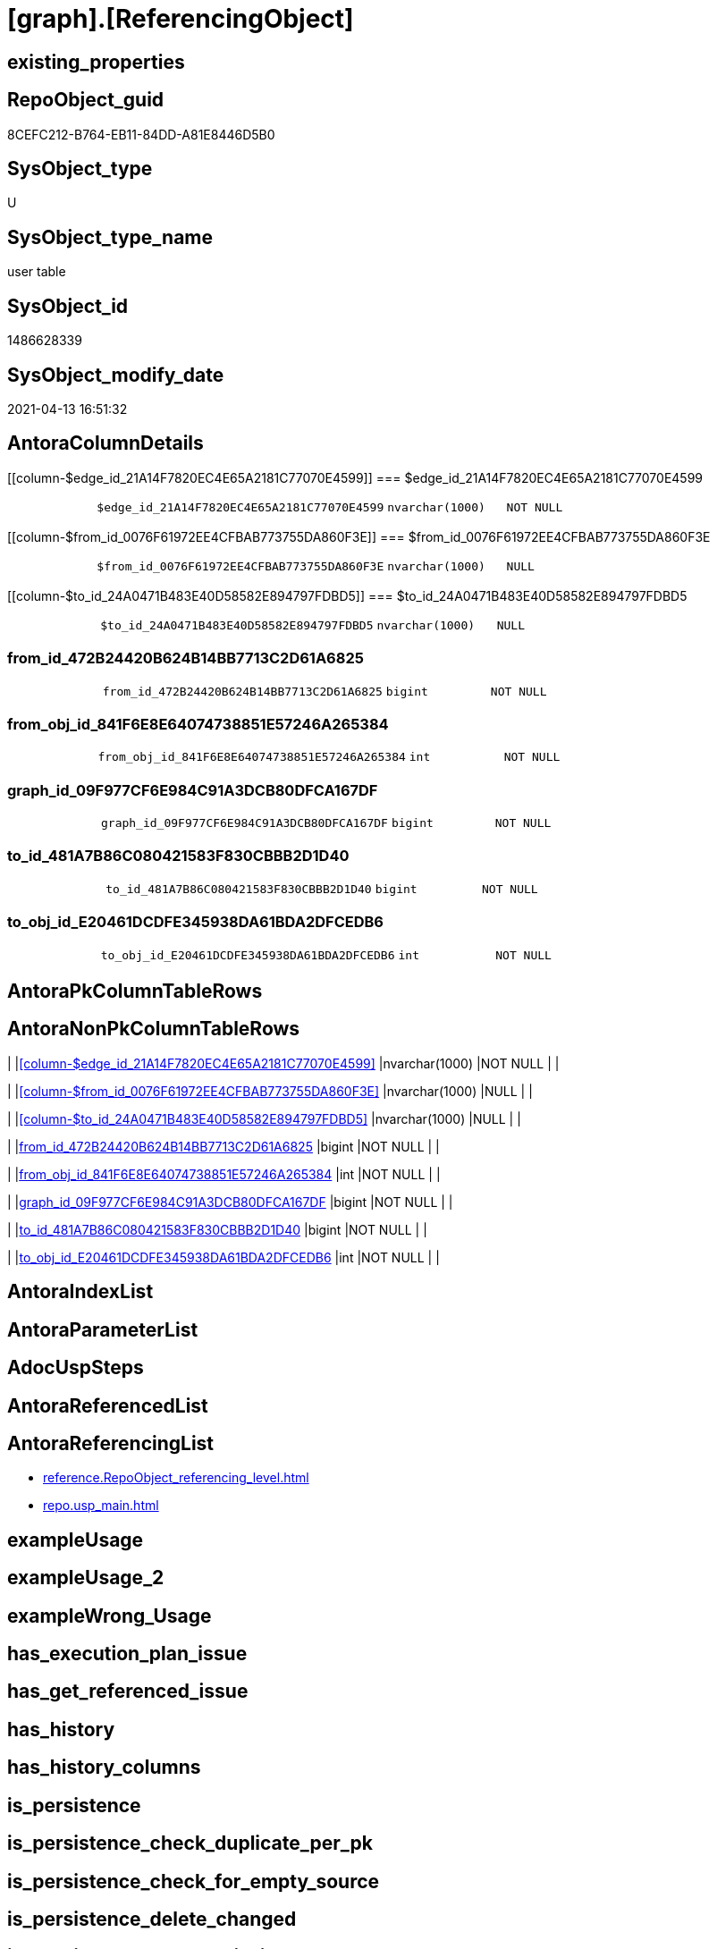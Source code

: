 = [graph].[ReferencingObject]

== existing_properties

// tag::existing_properties[]
:ExistsProperty--antorareferencinglist:
:ExistsProperty--FK:
:ExistsProperty--Columns:
// end::existing_properties[]

== RepoObject_guid

// tag::RepoObject_guid[]
8CEFC212-B764-EB11-84DD-A81E8446D5B0
// end::RepoObject_guid[]

== SysObject_type

// tag::SysObject_type[]
U 
// end::SysObject_type[]

== SysObject_type_name

// tag::SysObject_type_name[]
user table
// end::SysObject_type_name[]

== SysObject_id

// tag::SysObject_id[]
1486628339
// end::SysObject_id[]

== SysObject_modify_date

// tag::SysObject_modify_date[]
2021-04-13 16:51:32
// end::SysObject_modify_date[]

== AntoraColumnDetails

// tag::AntoraColumnDetails[]
[[column-$edge_id_21A14F7820EC4E65A2181C77070E4599]]
=== $edge_id_21A14F7820EC4E65A2181C77070E4599

[cols="d,m,m,m,m,d"]
|===
|
|$edge_id_21A14F7820EC4E65A2181C77070E4599
|nvarchar(1000)
|NOT NULL
|
|
|===


[[column-$from_id_0076F61972EE4CFBAB773755DA860F3E]]
=== $from_id_0076F61972EE4CFBAB773755DA860F3E

[cols="d,m,m,m,m,d"]
|===
|
|$from_id_0076F61972EE4CFBAB773755DA860F3E
|nvarchar(1000)
|NULL
|
|
|===


[[column-$to_id_24A0471B483E40D58582E894797FDBD5]]
=== $to_id_24A0471B483E40D58582E894797FDBD5

[cols="d,m,m,m,m,d"]
|===
|
|$to_id_24A0471B483E40D58582E894797FDBD5
|nvarchar(1000)
|NULL
|
|
|===


[[column-from_id_472B24420B624B14BB7713C2D61A6825]]
=== from_id_472B24420B624B14BB7713C2D61A6825

[cols="d,m,m,m,m,d"]
|===
|
|from_id_472B24420B624B14BB7713C2D61A6825
|bigint
|NOT NULL
|
|
|===


[[column-from_obj_id_841F6E8E64074738851E57246A265384]]
=== from_obj_id_841F6E8E64074738851E57246A265384

[cols="d,m,m,m,m,d"]
|===
|
|from_obj_id_841F6E8E64074738851E57246A265384
|int
|NOT NULL
|
|
|===


[[column-graph_id_09F977CF6E984C91A3DCB80DFCA167DF]]
=== graph_id_09F977CF6E984C91A3DCB80DFCA167DF

[cols="d,m,m,m,m,d"]
|===
|
|graph_id_09F977CF6E984C91A3DCB80DFCA167DF
|bigint
|NOT NULL
|
|
|===


[[column-to_id_481A7B86C080421583F830CBBB2D1D40]]
=== to_id_481A7B86C080421583F830CBBB2D1D40

[cols="d,m,m,m,m,d"]
|===
|
|to_id_481A7B86C080421583F830CBBB2D1D40
|bigint
|NOT NULL
|
|
|===


[[column-to_obj_id_E20461DCDFE345938DA61BDA2DFCEDB6]]
=== to_obj_id_E20461DCDFE345938DA61BDA2DFCEDB6

[cols="d,m,m,m,m,d"]
|===
|
|to_obj_id_E20461DCDFE345938DA61BDA2DFCEDB6
|int
|NOT NULL
|
|
|===


// end::AntoraColumnDetails[]

== AntoraPkColumnTableRows

// tag::AntoraPkColumnTableRows[]








// end::AntoraPkColumnTableRows[]

== AntoraNonPkColumnTableRows

// tag::AntoraNonPkColumnTableRows[]
|
|<<column-$edge_id_21A14F7820EC4E65A2181C77070E4599>>
|nvarchar(1000)
|NOT NULL
|
|

|
|<<column-$from_id_0076F61972EE4CFBAB773755DA860F3E>>
|nvarchar(1000)
|NULL
|
|

|
|<<column-$to_id_24A0471B483E40D58582E894797FDBD5>>
|nvarchar(1000)
|NULL
|
|

|
|<<column-from_id_472B24420B624B14BB7713C2D61A6825>>
|bigint
|NOT NULL
|
|

|
|<<column-from_obj_id_841F6E8E64074738851E57246A265384>>
|int
|NOT NULL
|
|

|
|<<column-graph_id_09F977CF6E984C91A3DCB80DFCA167DF>>
|bigint
|NOT NULL
|
|

|
|<<column-to_id_481A7B86C080421583F830CBBB2D1D40>>
|bigint
|NOT NULL
|
|

|
|<<column-to_obj_id_E20461DCDFE345938DA61BDA2DFCEDB6>>
|int
|NOT NULL
|
|

// end::AntoraNonPkColumnTableRows[]

== AntoraIndexList

// tag::AntoraIndexList[]

// end::AntoraIndexList[]

== AntoraParameterList

// tag::AntoraParameterList[]

// end::AntoraParameterList[]

== AdocUspSteps

// tag::adocuspsteps[]

// end::adocuspsteps[]


== AntoraReferencedList

// tag::antorareferencedlist[]

// end::antorareferencedlist[]


== AntoraReferencingList

// tag::antorareferencinglist[]
* xref:reference.RepoObject_referencing_level.adoc[]
* xref:repo.usp_main.adoc[]
// end::antorareferencinglist[]


== exampleUsage

// tag::exampleusage[]

// end::exampleusage[]


== exampleUsage_2

// tag::exampleusage_2[]

// end::exampleusage_2[]


== exampleWrong_Usage

// tag::examplewrong_usage[]

// end::examplewrong_usage[]


== has_execution_plan_issue

// tag::has_execution_plan_issue[]

// end::has_execution_plan_issue[]


== has_get_referenced_issue

// tag::has_get_referenced_issue[]

// end::has_get_referenced_issue[]


== has_history

// tag::has_history[]

// end::has_history[]


== has_history_columns

// tag::has_history_columns[]

// end::has_history_columns[]


== is_persistence

// tag::is_persistence[]

// end::is_persistence[]


== is_persistence_check_duplicate_per_pk

// tag::is_persistence_check_duplicate_per_pk[]

// end::is_persistence_check_duplicate_per_pk[]


== is_persistence_check_for_empty_source

// tag::is_persistence_check_for_empty_source[]

// end::is_persistence_check_for_empty_source[]


== is_persistence_delete_changed

// tag::is_persistence_delete_changed[]

// end::is_persistence_delete_changed[]


== is_persistence_delete_missing

// tag::is_persistence_delete_missing[]

// end::is_persistence_delete_missing[]


== is_persistence_insert

// tag::is_persistence_insert[]

// end::is_persistence_insert[]


== is_persistence_truncate

// tag::is_persistence_truncate[]

// end::is_persistence_truncate[]


== is_persistence_update_changed

// tag::is_persistence_update_changed[]

// end::is_persistence_update_changed[]


== is_repo_managed

// tag::is_repo_managed[]

// end::is_repo_managed[]


== microsoft_database_tools_support

// tag::microsoft_database_tools_support[]

// end::microsoft_database_tools_support[]


== MS_Description

// tag::ms_description[]

// end::ms_description[]


== persistence_source_RepoObject_fullname

// tag::persistence_source_repoobject_fullname[]

// end::persistence_source_repoobject_fullname[]


== persistence_source_RepoObject_fullname2

// tag::persistence_source_repoobject_fullname2[]

// end::persistence_source_repoobject_fullname2[]


== persistence_source_RepoObject_guid

// tag::persistence_source_repoobject_guid[]

// end::persistence_source_repoobject_guid[]


== persistence_source_RepoObject_xref

// tag::persistence_source_repoobject_xref[]

// end::persistence_source_repoobject_xref[]


== pk_index_guid

// tag::pk_index_guid[]

// end::pk_index_guid[]


== pk_IndexPatternColumnDatatype

// tag::pk_indexpatterncolumndatatype[]

// end::pk_indexpatterncolumndatatype[]


== pk_IndexPatternColumnName

// tag::pk_indexpatterncolumnname[]

// end::pk_indexpatterncolumnname[]


== pk_IndexSemanticGroup

// tag::pk_indexsemanticgroup[]

// end::pk_indexsemanticgroup[]


== ReferencedObjectList

// tag::referencedobjectlist[]

// end::referencedobjectlist[]


== usp_persistence_RepoObject_guid

// tag::usp_persistence_repoobject_guid[]

// end::usp_persistence_repoobject_guid[]


== UspParameters

// tag::uspparameters[]

// end::uspparameters[]


== sql_modules_definition

// tag::sql_modules_definition[]
[source,sql]
----

----
// end::sql_modules_definition[]


